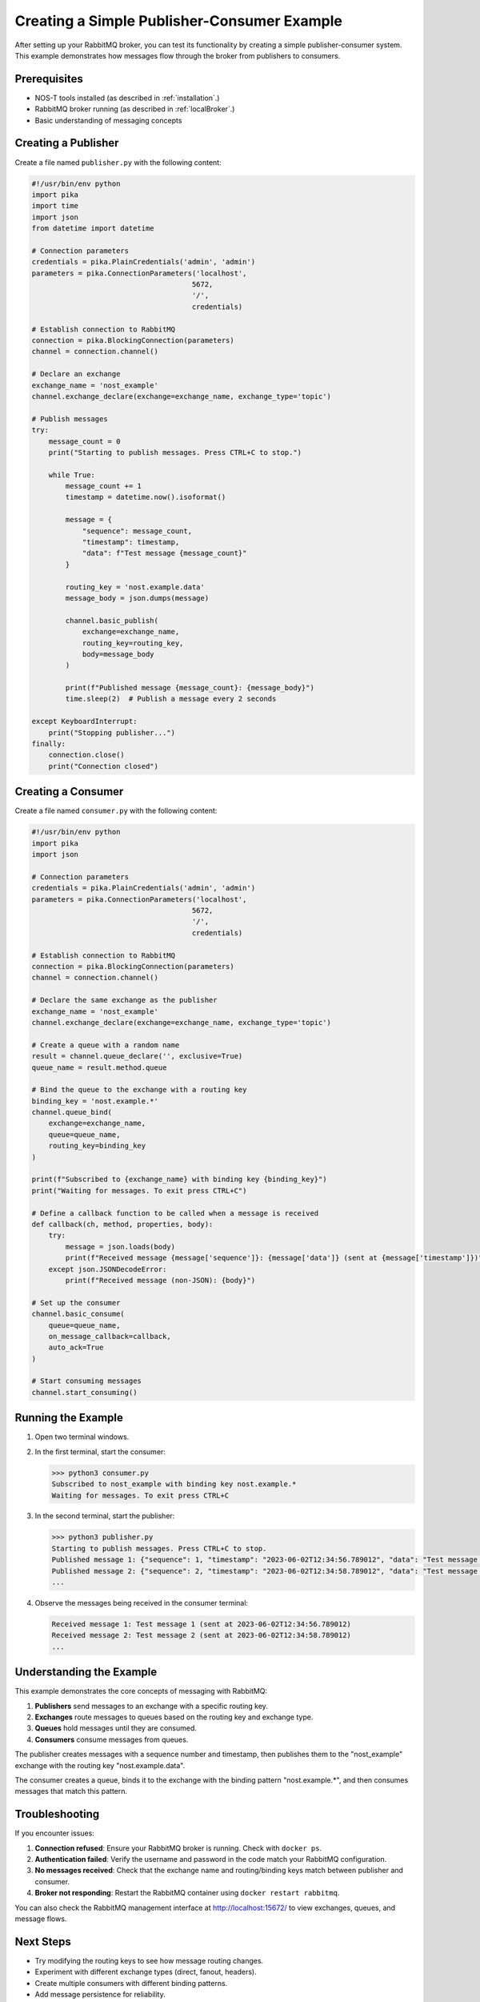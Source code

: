 .. _publisher_consumer_example:

Creating a Simple Publisher-Consumer Example
=============================================

After setting up your RabbitMQ broker, you can test its functionality by creating a simple publisher-consumer system. This example demonstrates how messages flow through the broker from publishers to consumers.

Prerequisites
------------

* NOS-T tools installed (as described in :ref:`installation`.)
* RabbitMQ broker running (as described in :ref:`localBroker`.)
* Basic understanding of messaging concepts

Creating a Publisher
-------------------

Create a file named ``publisher.py`` with the following content:

.. code-block:: python

    #!/usr/bin/env python
    import pika
    import time
    import json
    from datetime import datetime

    # Connection parameters
    credentials = pika.PlainCredentials('admin', 'admin')
    parameters = pika.ConnectionParameters('localhost',
                                          5672,
                                          '/',
                                          credentials)

    # Establish connection to RabbitMQ
    connection = pika.BlockingConnection(parameters)
    channel = connection.channel()

    # Declare an exchange
    exchange_name = 'nost_example'
    channel.exchange_declare(exchange=exchange_name, exchange_type='topic')

    # Publish messages
    try:
        message_count = 0
        print("Starting to publish messages. Press CTRL+C to stop.")
        
        while True:
            message_count += 1
            timestamp = datetime.now().isoformat()
            
            message = {
                "sequence": message_count,
                "timestamp": timestamp,
                "data": f"Test message {message_count}"
            }
            
            routing_key = 'nost.example.data'
            message_body = json.dumps(message)
            
            channel.basic_publish(
                exchange=exchange_name,
                routing_key=routing_key,
                body=message_body
            )
            
            print(f"Published message {message_count}: {message_body}")
            time.sleep(2)  # Publish a message every 2 seconds
            
    except KeyboardInterrupt:
        print("Stopping publisher...")
    finally:
        connection.close()
        print("Connection closed")

Creating a Consumer
--------------------

Create a file named ``consumer.py`` with the following content:

.. code-block:: python

    #!/usr/bin/env python
    import pika
    import json

    # Connection parameters
    credentials = pika.PlainCredentials('admin', 'admin')
    parameters = pika.ConnectionParameters('localhost',
                                          5672,
                                          '/',
                                          credentials)

    # Establish connection to RabbitMQ
    connection = pika.BlockingConnection(parameters)
    channel = connection.channel()

    # Declare the same exchange as the publisher
    exchange_name = 'nost_example'
    channel.exchange_declare(exchange=exchange_name, exchange_type='topic')

    # Create a queue with a random name
    result = channel.queue_declare('', exclusive=True)
    queue_name = result.method.queue

    # Bind the queue to the exchange with a routing key
    binding_key = 'nost.example.*'
    channel.queue_bind(
        exchange=exchange_name,
        queue=queue_name,
        routing_key=binding_key
    )

    print(f"Subscribed to {exchange_name} with binding key {binding_key}")
    print("Waiting for messages. To exit press CTRL+C")

    # Define a callback function to be called when a message is received
    def callback(ch, method, properties, body):
        try:
            message = json.loads(body)
            print(f"Received message {message['sequence']}: {message['data']} (sent at {message['timestamp']})")
        except json.JSONDecodeError:
            print(f"Received message (non-JSON): {body}")

    # Set up the consumer
    channel.basic_consume(
        queue=queue_name,
        on_message_callback=callback,
        auto_ack=True
    )

    # Start consuming messages
    channel.start_consuming()

Running the Example
------------------

1. Open two terminal windows.
2. In the first terminal, start the consumer:

   .. code-block:: console

       >>> python3 consumer.py
       Subscribed to nost_example with binding key nost.example.*
       Waiting for messages. To exit press CTRL+C

3. In the second terminal, start the publisher:

   .. code-block:: console

       >>> python3 publisher.py
       Starting to publish messages. Press CTRL+C to stop.
       Published message 1: {"sequence": 1, "timestamp": "2023-06-02T12:34:56.789012", "data": "Test message 1"}
       Published message 2: {"sequence": 2, "timestamp": "2023-06-02T12:34:58.789012", "data": "Test message 2"}
       ...

4. Observe the messages being received in the consumer terminal:

   .. code-block:: console

       Received message 1: Test message 1 (sent at 2023-06-02T12:34:56.789012)
       Received message 2: Test message 2 (sent at 2023-06-02T12:34:58.789012)
       ...

Understanding the Example
------------------------

This example demonstrates the core concepts of messaging with RabbitMQ:

1. **Publishers** send messages to an exchange with a specific routing key.
2. **Exchanges** route messages to queues based on the routing key and exchange type.
3. **Queues** hold messages until they are consumed.
4. **Consumers** consume messages from queues.

The publisher creates messages with a sequence number and timestamp, then publishes them to the "nost_example" exchange with the routing key "nost.example.data".

The consumer creates a queue, binds it to the exchange with the binding pattern "nost.example.*", and then consumes messages that match this pattern.

Troubleshooting
--------------

If you encounter issues:

1. **Connection refused**: Ensure your RabbitMQ broker is running. Check with ``docker ps``.
2. **Authentication failed**: Verify the username and password in the code match your RabbitMQ configuration.
3. **No messages received**: Check that the exchange name and routing/binding keys match between publisher and consumer.
4. **Broker not responding**: Restart the RabbitMQ container using ``docker restart rabbitmq``.

You can also check the RabbitMQ management interface at http://localhost:15672/ to view exchanges, queues, and message flows.

Next Steps
---------

- Try modifying the routing keys to see how message routing changes.
- Experiment with different exchange types (direct, fanout, headers).
- Create multiple consumers with different binding patterns.
- Add message persistence for reliability.